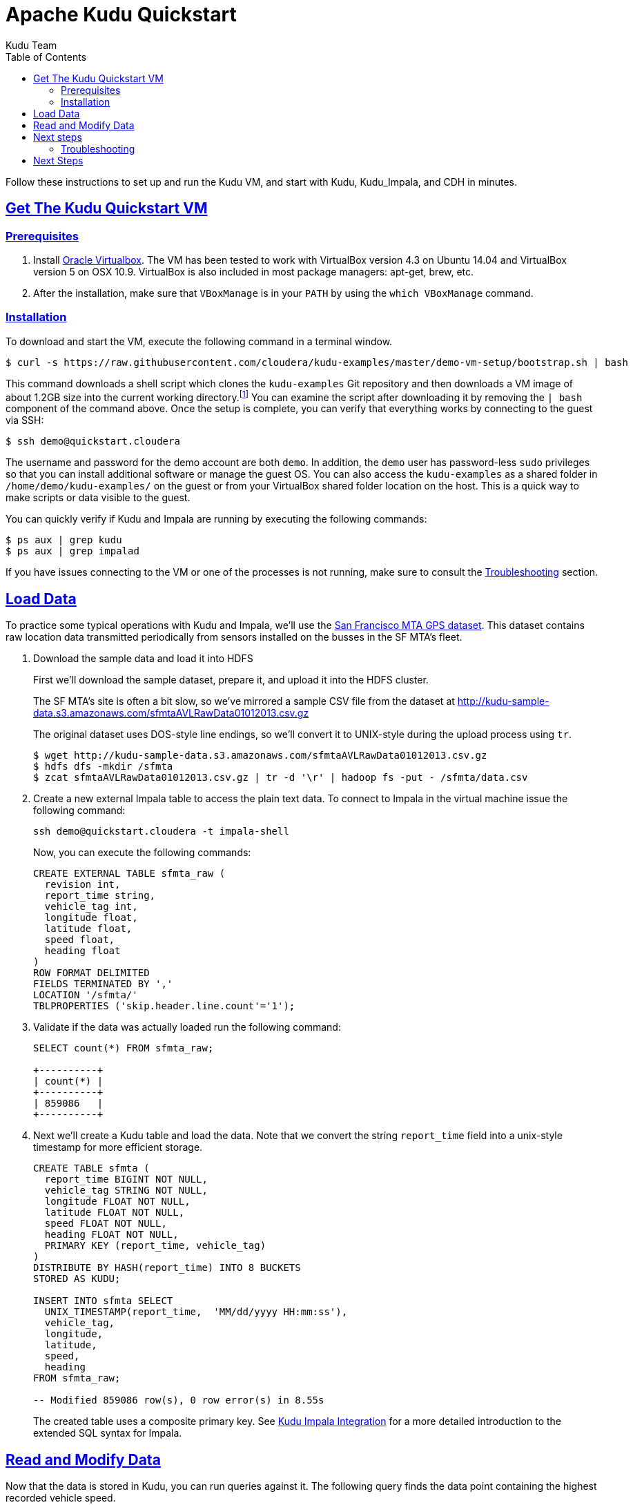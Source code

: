// Licensed to the Apache Software Foundation (ASF) under one
// or more contributor license agreements.  See the NOTICE file
// distributed with this work for additional information
// regarding copyright ownership.  The ASF licenses this file
// to you under the Apache License, Version 2.0 (the
// "License"); you may not use this file except in compliance
// with the License.  You may obtain a copy of the License at
//
//   http://www.apache.org/licenses/LICENSE-2.0
//
// Unless required by applicable law or agreed to in writing,
// software distributed under the License is distributed on an
// "AS IS" BASIS, WITHOUT WARRANTIES OR CONDITIONS OF ANY
// KIND, either express or implied.  See the License for the
// specific language governing permissions and limitations
// under the License.

[[quickstart]]
= Apache Kudu Quickstart
:author: Kudu Team
:imagesdir: ./images
:icons: font
:toc: left
:toclevels: 2
:doctype: book
:backend: html5
:sectlinks:
:experimental:

Follow these instructions to set up and run the Kudu VM, and start with Kudu, Kudu_Impala,
and CDH in minutes.


[[quickstart_vm]]
== Get The Kudu Quickstart VM

=== Prerequisites

1. Install https://www.virtualbox.org/[Oracle Virtualbox]. The VM has been tested to work
with VirtualBox version 4.3 on Ubuntu 14.04 and VirtualBox version 5 on OSX
10.9. VirtualBox is also included in most package managers: apt-get, brew, etc.

2. After the installation, make sure that `VBoxManage` is in your `PATH` by using the
`which VBoxManage` command.

=== Installation

To download and start the VM, execute the following command in a terminal window.

[source,bash]
----
$ curl -s https://raw.githubusercontent.com/cloudera/kudu-examples/master/demo-vm-setup/bootstrap.sh | bash
----

This command downloads a shell script which clones the `kudu-examples` Git repository and
then downloads a VM image of about 1.2GB size into the current working
directory.footnote:[In addition, the script will create a host-only network between host
and guest and setup an enty in the `/etc/hosts` file with the name `quickstart.cloudera`
and the guest's IP address.] You can examine the script after downloading it by removing
the `| bash` component of the command above. Once the setup is complete, you can verify
that everything works by connecting to the guest via SSH:

[source,bash]
----
$ ssh demo@quickstart.cloudera
----

The username and password for the demo account are both `demo`. In addition, the `demo`
user has password-less `sudo` privileges so that you can install additional software or
manage the guest OS. You can also access the `kudu-examples` as a shared folder in
`/home/demo/kudu-examples/` on the guest or from your VirtualBox shared folder location on
the host. This is a quick way to make scripts or data visible to the guest.

You can quickly verify if Kudu and Impala are running by executing the following commands:

[source,bash]
----
$ ps aux | grep kudu
$ ps aux | grep impalad
----

If you have issues connecting to the VM or one of the processes is not running, make sure
to consult the <<trouble, Troubleshooting>> section.

== Load Data

To practice some typical operations with Kudu and Impala, we'll use the
https://data.sfgov.org/Transportation/Raw-AVL-GPS-data/5fk7-ivit/data[San Francisco MTA
GPS dataset]. This dataset contains raw location data transmitted periodically from
sensors installed on the busses in the SF MTA's fleet.

1. Download the sample data and load it into HDFS
+
First we'll download the sample dataset, prepare it, and upload it into the HDFS
cluster.
+
The SF MTA's site is often a bit slow, so we've mirrored a sample CSV file from the
dataset at http://kudu-sample-data.s3.amazonaws.com/sfmtaAVLRawData01012013.csv.gz
+
The original dataset uses DOS-style line endings, so we'll convert it to
UNIX-style during the upload process using `tr`.
+
[source,bash]
----
$ wget http://kudu-sample-data.s3.amazonaws.com/sfmtaAVLRawData01012013.csv.gz
$ hdfs dfs -mkdir /sfmta
$ zcat sfmtaAVLRawData01012013.csv.gz | tr -d '\r' | hadoop fs -put - /sfmta/data.csv
----

2. Create a new external Impala table to access the plain text data. To connect to Impala
in the virtual machine issue the following command:
+
[source,bash]
----
ssh demo@quickstart.cloudera -t impala-shell
----
+
Now, you can execute the following commands:
+
[source,sql]
----
CREATE EXTERNAL TABLE sfmta_raw (
  revision int,
  report_time string,
  vehicle_tag int,
  longitude float,
  latitude float,
  speed float,
  heading float
)
ROW FORMAT DELIMITED
FIELDS TERMINATED BY ','
LOCATION '/sfmta/'
TBLPROPERTIES ('skip.header.line.count'='1');
----
+
3. Validate if the data was actually loaded run the following command:
+
[source,sql]
----
SELECT count(*) FROM sfmta_raw;

+----------+
| count(*) |
+----------+
| 859086   |
+----------+
----
+
4. Next we'll create a Kudu table and load the data. Note that we convert
the string `report_time` field into a unix-style timestamp for more efficient
storage.
+
[source,sql]
----
CREATE TABLE sfmta (
  report_time BIGINT NOT NULL,
  vehicle_tag STRING NOT NULL,
  longitude FLOAT NOT NULL,
  latitude FLOAT NOT NULL,
  speed FLOAT NOT NULL,
  heading FLOAT NOT NULL,
  PRIMARY KEY (report_time, vehicle_tag)
)
DISTRIBUTE BY HASH(report_time) INTO 8 BUCKETS
STORED AS KUDU;

INSERT INTO sfmta SELECT
  UNIX_TIMESTAMP(report_time,  'MM/dd/yyyy HH:mm:ss'),
  vehicle_tag,
  longitude,
  latitude,
  speed,
  heading
FROM sfmta_raw;

-- Modified 859086 row(s), 0 row error(s) in 8.55s
----
+
The created table uses a composite primary key. See
<<kudu_impala_integration.adoc#kudu_impala,Kudu Impala Integration>> for a more detailed
introduction to the extended SQL syntax for Impala.

== Read and Modify Data

Now that the data is stored in Kudu, you can run queries against it. The following query
finds the data point containing the highest recorded vehicle speed.

[source,sql]
----
SELECT * FROM sfmta ORDER BY speed DESC LIMIT 1;

+-------------+-------------+--------------------+-------------------+-------------------+---------+
| report_time | vehicle_tag | longitude          | latitude          | speed             | heading |
+-------------+-------------+--------------------+-------------------+-------------------+---------+
| 1357022342  | 5411        | -122.3968811035156 | 37.76665878295898 | 68.33300018310547 | 82      |
+-------------+-------------+--------------------+-------------------+-------------------+---------+
----

With a quick link:https://www.google.com/search?q=122.3968811035156W+37.76665878295898N[Google search]
we can see that this bus was traveling east on 16th street at 68MPH.
At first glance, this seems unlikely to be true. Perhaps we do some research
and find that this bus's sensor equipment was broken and we decide to
remove the data. With Kudu this is very easy to correct using standard
SQL:

[source,sql]
----
DELETE FROM sfmta WHERE vehicle_tag = '5411';

-- Modified 1169 row(s), 0 row error(s) in 0.25s
----

== Next steps

The above example showed how to load, query, and mutate a static dataset with Impala
and Kudu. The real power of Kudu, however, is the ability to ingest and mutate data
in a streaming fashion.

As an exercise to learn the Kudu programmatic APIs, try implementing a program
that uses the link:http://www.nextbus.com/xmlFeedDocs/NextBusXMLFeed.pdf[SFMTA
XML data feed] to ingest this same dataset in real time into the Kudu table.

[[trouble]]
=== Troubleshooting

==== Problems accessing the VM via SSH

* Make sure the host has a SSH client installed.
* Make sure the VM is running, by running the following command and checking for a VM called `kudu-demo`:
+
[source,bash]
----
$ VBoxManage list runningvms
----
 * Verify that the VM's IP address is included in the host's `/etc/hosts` file. You should
   see a line that includes an IP address followed by the hostname
   `quickstart.cloudera`. To check the running VM's IP address, use the `VBoxManage`
   command below.
+
[source,bash]
----
$ VBoxManage guestproperty get kudu-demo /VirtualBox/GuestInfo/Net/0/V4/IP
Value: 192.168.56.100
----
 * If you've used a Cloudera Quickstart VM before, your `.ssh/known_hosts` file may
   contain references to the previous VM's SSH credentials. Remove any references to
   `quickstart.cloudera` from this file.

==== Failing with lack of SSE4.2 support when running inside VirtualBox

* Running Kudu currently requires a CPU that supports SSE4.2 (Nehalem or later for Intel). To pass through SSE4.2 support into the guest VM, refer to the link:https://www.virtualbox.org/manual/ch09.html#sse412passthrough[VirtualBox documentation]

== Next Steps
- link:installation.html[Installing Kudu]
- link:configuration.html[Configuring Kudu]
